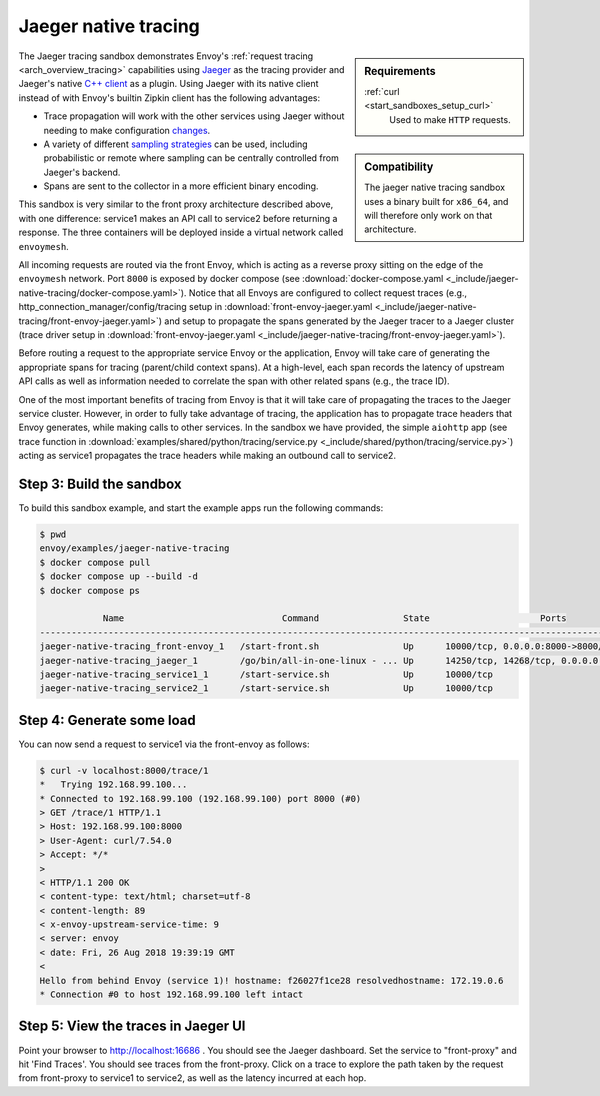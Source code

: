 .. _install_sandboxes_jaeger_native_tracing:

Jaeger native tracing
=====================

.. sidebar:: Requirements

   .. include:: _include/docker-env-setup-link.rst

   :ref:`curl <start_sandboxes_setup_curl>`
        Used to make ``HTTP`` requests.

.. sidebar:: Compatibility

   The jaeger native tracing sandbox uses a binary built for ``x86_64``, and will therefore
   only work on that architecture.

The Jaeger tracing sandbox demonstrates Envoy's :ref:`request tracing <arch_overview_tracing>`
capabilities using `Jaeger <https://jaegertracing.io/>`_ as the tracing provider and Jaeger's native
`C++ client <https://github.com/jaegertracing/jaeger-client-cpp>`_ as a plugin. Using Jaeger with its
native client instead of with Envoy's builtin Zipkin client has the following advantages:

- Trace propagation will work with the other services using Jaeger without needing to make
  configuration `changes <https://github.com/jaegertracing/jaeger-client-go#zipkin-http-b3-compatible-header-propagation>`_.
- A variety of different `sampling strategies <https://www.jaegertracing.io/docs/sampling/#client-sampling-configuration>`_
  can be used, including probabilistic or remote where sampling can be centrally controlled from Jaeger's backend.
- Spans are sent to the collector in a more efficient binary encoding.

This sandbox is very similar to the front proxy architecture described above, with one difference:
service1 makes an API call to service2 before returning a response.
The three containers will be deployed inside a virtual network called ``envoymesh``.

All incoming requests are routed via the front Envoy, which is acting as a reverse proxy
sitting on the edge of the ``envoymesh`` network. Port ``8000`` is exposed
by docker compose (see :download:`docker-compose.yaml <_include/jaeger-native-tracing/docker-compose.yaml>`). Notice that
all Envoys are configured to collect request traces (e.g., http_connection_manager/config/tracing setup in
:download:`front-envoy-jaeger.yaml <_include/jaeger-native-tracing/front-envoy-jaeger.yaml>`) and setup to propagate the spans generated
by the Jaeger tracer to a Jaeger cluster (trace driver setup
in :download:`front-envoy-jaeger.yaml <_include/jaeger-native-tracing/front-envoy-jaeger.yaml>`).

Before routing a request to the appropriate service Envoy or the application, Envoy will take
care of generating the appropriate spans for tracing (parent/child context spans).
At a high-level, each span records the latency of upstream API calls as well as information
needed to correlate the span with other related spans (e.g., the trace ID).

One of the most important benefits of tracing from Envoy is that it will take care of
propagating the traces to the Jaeger service cluster. However, in order to fully take advantage
of tracing, the application has to propagate trace headers that Envoy generates, while making
calls to other services. In the sandbox we have provided, the simple ``aiohttp`` app
(see trace function in :download:`examples/shared/python/tracing/service.py <_include/shared/python/tracing/service.py>`) acting as service1 propagates
the trace headers while making an outbound call to service2.

Step 3: Build the sandbox
*************************

To build this sandbox example, and start the example apps run the following commands:

.. code-block:: console

    $ pwd
    envoy/examples/jaeger-native-tracing
    $ docker compose pull
    $ docker compose up --build -d
    $ docker compose ps

                Name                              Command                State                     Ports
    -------------------------------------------------------------------------------------------------------------------------------------------------------------------
    jaeger-native-tracing_front-envoy_1   /start-front.sh                Up      10000/tcp, 0.0.0.0:8000->8000/tcp
    jaeger-native-tracing_jaeger_1        /go/bin/all-in-one-linux - ... Up      14250/tcp, 14268/tcp, 0.0.0.0:16686->16686/tcp, 5775/udp, 5778/tcp, 6831/udp, 6832/udp
    jaeger-native-tracing_service1_1      /start-service.sh              Up      10000/tcp
    jaeger-native-tracing_service2_1      /start-service.sh              Up      10000/tcp

Step 4: Generate some load
**************************

You can now send a request to service1 via the front-envoy as follows:

.. code-block:: console

    $ curl -v localhost:8000/trace/1
    *   Trying 192.168.99.100...
    * Connected to 192.168.99.100 (192.168.99.100) port 8000 (#0)
    > GET /trace/1 HTTP/1.1
    > Host: 192.168.99.100:8000
    > User-Agent: curl/7.54.0
    > Accept: */*
    >
    < HTTP/1.1 200 OK
    < content-type: text/html; charset=utf-8
    < content-length: 89
    < x-envoy-upstream-service-time: 9
    < server: envoy
    < date: Fri, 26 Aug 2018 19:39:19 GMT
    <
    Hello from behind Envoy (service 1)! hostname: f26027f1ce28 resolvedhostname: 172.19.0.6
    * Connection #0 to host 192.168.99.100 left intact

Step 5: View the traces in Jaeger UI
************************************

Point your browser to http://localhost:16686 . You should see the Jaeger dashboard.
Set the service to "front-proxy" and hit 'Find Traces'. You should see traces from the front-proxy.
Click on a trace to explore the path taken by the request from front-proxy to service1
to service2, as well as the latency incurred at each hop.

.. seealso::

   :ref:`Request tracing <arch_overview_tracing>`
      Learn more about using Envoy's request tracing.

   `Jaeger <https://jaegertracing.io/>`_
      Jaeger tracing website.

   `Jaeger C++ client <https://github.com/jaegertracing/jaeger-client-cpp>`_
      The Jaeger C++ cient.

   `Jaeger Go client <https://github.com/jaegertracing/jaeger-client-go#zipkin-http-b3-compatible-header-propagation>`_
      The Jaeger Go client.

   `Jaeger sampling strategies <https://www.jaegertracing.io/docs/sampling/#client-sampling-configuration>`_
      More information about Jaeger sampling strategies.
